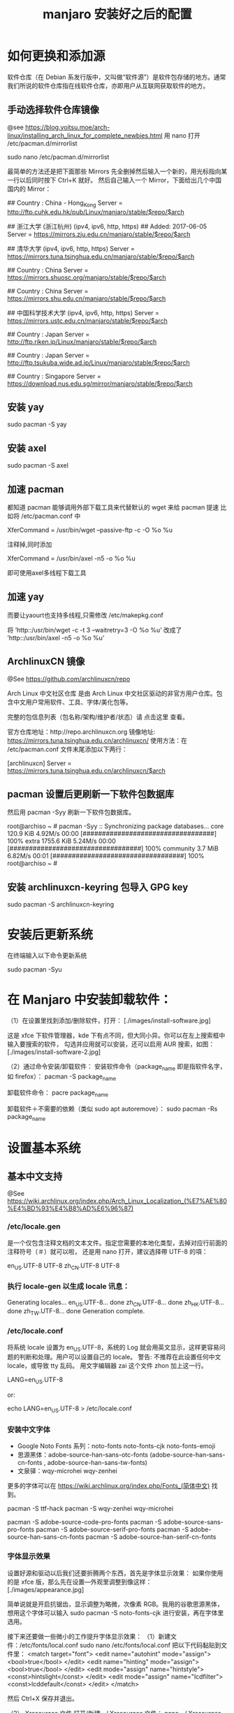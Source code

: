 #+TITLE: manjaro 安装好之后的配置

* 如何更换和添加源

软件仓库（在 Debian 系发行版中，又叫做“软件源”）是软件包存储的地方。通常我们所说的软件仓库指在线软件仓库，亦即用户从互联网获取软件的地方。

** 手动选择软件仓库镜像
@see https://blog.yoitsu.moe/arch-linux/installing_arch_linux_for_complete_newbies.html
用 nano 打开 /etc/pacman.d/mirrorlist

sudo nano /etc/pacman.d/mirrorlist

最简单的方法还是把下面那些 Mirrors 先全删掉然后输入一个新的，用光标指向某一行以后同时按下 Ctrl+K 就好。
然后自己输入一个 Mirror，下面给出几个中国国内的 Mirror：

## Country : China - Hong_Kong
Server = http://ftp.cuhk.edu.hk/pub/Linux/manjaro/stable/$repo/$arch

## 浙江大学 (浙江杭州) (ipv4, ipv6, http, https)
## Added: 2017-06-05
Server = https://mirrors.zju.edu.cn/manjaro/stable/$repo/$arch

## 清华大学 (ipv4, ipv6, http, https)
Server = https://mirrors.tuna.tsinghua.edu.cn/manjaro/stable/$repo/$arch

## Country : China
Server = https://mirrors.shuosc.org/manjaro/stable/$repo/$arch

## Country : China
Server = https://mirrors.shu.edu.cn/manjaro/stable/$repo/$arch

## 中国科学技术大学 (ipv4, ipv6, http, https)
Server = https://mirrors.ustc.edu.cn/manjaro/stable/$repo/$arch

## Country : Japan
Server = http://ftp.riken.jp/Linux/manjaro/stable/$repo/$arch

## Country : Japan
Server = http://ftp.tsukuba.wide.ad.jp/Linux/manjaro/stable/$repo/$arch

## Country : Singapore
Server = https://download.nus.edu.sg/mirror/manjaro/stable/$repo/$arch

** 安装 yay
sudo pacman -S yay

** 安装 axel
sudo pacman -S axel

** 加速 pacman
都知道 pacman 能够调用外部下载工具来代替默认的 wget 来给 pacman 提速
比如将 /etc/pacman.conf 中

XferCommand = /usr/bin/wget –passive-ftp -c -O %o %u

注释掉,同时添加

XferCommand = /usr/bin/axel -n5 -o %o %u

即可使用axel多线程下载工具

** 加速 yay
而要让yaourt也支持多线程,只需修改 /etc/makepkg.conf

将
’http::/usr/bin/wget -c -t 3 –waitretry=3 -O %o %u’
改成了
’http::/usr/bin/axel -n5 -o %o %u’

** ArchlinuxCN 镜像
@See https://github.com/archlinuxcn/repo

Arch Linux 中文社区仓库 是由 Arch Linux 中文社区驱动的非官方用户仓库。包含中文用户常用软件、工具、字体/美化包等。

完整的包信息列表（包名称/架构/维护者/状态）请 点击这里 查看。

 官方仓库地址：http://repo.archlinuxcn.org
 镜像地址: https://mirrors.tuna.tsinghua.edu.cn/archlinuxcn/
使用方法：在 /etc/pacman.conf 文件末尾添加以下两行：

[archlinuxcn]
Server = https://mirrors.tuna.tsinghua.edu.cn/archlinuxcn/$arch

** pacman 设置后更刷新一下软件包数据库
然后用 pacman -Syy 刷新一下软件包数据库。

root@archiso ~ # pacman -Syy
:: Synchronizing package databases...
core                                  120.9 KiB  4.92M/s 00:00 [##################################] 100%
extra                                1755.6 KiB  5.24M/s 00:00 [##################################] 100%
community                               3.7 MiB  6.82M/s 00:01 [##################################] 100%
root@archiso ~ #

** 安装 archlinuxcn-keyring 包导入 GPG key
sudo pacman -S archlinuxcn-keyring

* 安装后更新系统

在终端输入以下命令更新系统

sudo pacman -Syu


* 在 Manjaro 中安装卸载软件：
（1）在设置里找到添加/删除软件，打开：
[./images/install-software.jpg]

这是 xfce 下软件管理器，kde 下有点不同，但大同小异。你可以在左上搜索框中输入要搜索的软件，
勾选并应用就可以安装，还可以启用 AUR 搜索，如图：
[./images/install-software-2.jpg]

（2）通过命令安装/卸载软件：
安装软件命令（package_name 即是指软件名字，如 firefox）：
pacman -S package_name

卸载软件命令：
pacre package_name

卸载软件＋不需要的依赖（类似 sudo apt autoremove）：
sudo pacman -Rs package_name


* 设置基本系统

** 基本中文支持
@See https://wiki.archlinux.org/index.php/Arch_Linux_Localization_(%E7%AE%80%E4%BD%93%E4%B8%AD%E6%96%87)

*** /etc/locale.gen
是一个仅包含注释文档的文本文件。指定您需要的本地化类型，去掉对应行前面的注释符号（＃）就可以啦，
还是用 nano 打开，建议选择帶 UTF-8 的項：
# nano /etc/locale.gen

en_US.UTF-8 UTF-8
zh_CN.UTF-8 UTF-8

*** 执行 locale-gen 以生成 locale 讯息：
# locale-gen

Generating locales...
  en_US.UTF-8... done
  zh_CN.UTF-8... done
  zh_HK.UTF-8... done
  zh_TW.UTF-8... done
Generation complete.

*** /etc/locale.conf
将系统 locale 设置为 en_US.UTF-8，系统的 Log 就会用英文显示，这样更容易问题的判断和处理。用户可以设置自己的 locale。
警告: 不推荐在此设置任何中文 locale，或导致 tty 乱码。
用文字编辑器 zai 这个文件 zhon 加上这一行。

LANG=en_US.UTF-8

or:

# 或者可以用文字编辑器新建这个文件加上这一行。
echo LANG=en_US.UTF-8 > /etc/locale.conf

*** 安装中文字体

- Google Noto Fonts 系列：noto-fonts noto-fonts-cjk noto-fonts-emoji
- 思源黑体：adobe-source-han-sans-otc-fonts (adobe-source-han-sans-cn-fonts , adobe-source-han-sans-tw-fonts)
- 文泉驿：wqy-microhei wqy-zenhei

更多的字体可以在 https://wiki.archlinux.org/index.php/Fonts_(简体中文) 找到。

pacman -S ttf-hack
pacman -S wqy-zenhei wqy-microhei

# adobe 字体全家桶：
pacman -S adobe-source-code-pro-fonts
pacman -S adobe-source-sans-pro-fonts
pacman -S adobe-source-serif-pro-fonts
pacman -S adobe-source-han-sans-cn-fonts
pacman -S adobe-source-han-serif-cn-fonts

*** 字体显示效果
设置好源和驱动以后我们还要折腾两个东西，首先是字体显示效果：
如果你使用的是 xfce 版，那么先在设置—外观里调整到像这样：
[./images/appearance.jpg]

简单说就是开启抗锯齿，显示调整为略微，次像素 RGB。我用的谷歌思源黑体，想用这个字体可以输入
sudo pacman -S noto-fonts-cjk
进行安装，再在字体里选用。

接下来还要做一些微小的工作提升字体显示效果：
（1）新建文件：/etc/fonts/local.conf
sudo nano /etc/fonts/local.conf
把以下代码黏贴到文件里：
<match target="font">
    <edit name="autohint" mode="assign">
        <bool>true</bool>
    </edit>
    <edit name="hinting" mode="assign">
        <bool>true</bool>
    </edit>
    <edit mode="assign" name="hintstyle">
        <const>hintslight</const>
    </edit>
    <edit mode="assign" name="lcdfilter">
        <const>lcddefault</const>
    </edit>
</match>

然后 Ctrl+X 保存并退出。

（2）.Xresources 文件
打开/新建 ~/.Xresources 文件：
nano ~/.Xresources
删除文件里原有内容（如果有的话），把以下代码黏贴进去：

Xft.dpi: 96
Xft.antialias: true
Xft.hinting: true
Xft.rgba: rgb
Xft.autohint: false
Xft.hintstyle: hintslight
Xft.lcdfilter: lcddefault

然后 Ctrl+X 保存文件并退出。
（3）在终端运行以下命令：xrdb -merge ~/.Xresources
（4）请确保在字体设置里开启抗锯齿，显示调整为略微，次像素 RGB。
（5）重启系统，你就会看到效果了。

*** 安装中文输入法
**** fcitx
@See https://wiki.archlinux.org/index.php/fcitx#Chinese

以安装 rime 为例

pacman -S fcitx-rime
pacman -S fcitx-im
pacman -S fcitx-configtool # 图形化的配置工具

保存成功后，注销重新登陆系统，在终端输入 fcitx 启动服务，就能切换 rime 了。

**** fcitx5
$ sudo pacman -S fcitx5-git # 安装fcitx5框架
$ sudo pacman -S fcitx5-gtk-git # 增加对gtk程序的支持
$ sudo pacman -S fcitx5-qt5-git # 增加对QT5程序的支持，有QT4程序的话请自己安装fcitx5-qt4-git
$ sudo pacman -S fcitx5-chinese-addons-git # 增加对中文输入的组件
$ sudo pacman -S fcitx5-rime-git
$ sudo pacman -S kcm-fcitx5-git # 增加内嵌的输入设置，只限KDE

** 设置时区（中国的时区是 Asia/Shanghai）
# ln -s <源文件> <目标> 创建一个符号链接

# ln -s /usr/share/zoneinfo/Asia/Shanghai /etc/localtime

** 设置时间标准 为 UTC，并调整 时间漂移:
# hwclock --systohc
[Fail]

** 时间同步

用 timedatectl set-ntp true 保证时间同步 。

root@archiso ~ # timedatectl set-ntp true
root@archiso ~ # timedatectl status
    Local time: Fri 2016-10-28 17:39:42 UTC
Universal time: Fri 2016-10-28 17:39:42 UTC
        RTC time: Fri 2016-10-28 17:39:42
    Time zone: UTC (UTC, +0000)
Network time on: yes
NTP synchronized: yes
RTC in local TZ: no

** 设置一个喜欢的主机名（用汝的主机名代替 myhostname）：
# echo myhostname > /etc/hostname

** 设置 root 的密码（输入密码的时候就是啥也没有 ╮(￣▽￣)╭ ）：
[root@archiso /]# passwd
New password:
Retype new password:
passwd: password updated successfully


* 安装 zsh，及 oh-my-zsh 的配置

** 安装 zsh
# 最新版本已经默认安装了。
sudo pacman -S zsh

** 安装 oh-my-zsh
# 安装 oh-my-zsh
sh -c "$(curl -fsSL https://raw.github.com/robbyrussell/oh-my-zsh/master/tools/install.sh)"

# 更换默认的 shell
chsh -s $(which zsh)

# 查看当前 shell
echo $SHELL

# 查看本地有哪几种 shell
cat /etc/shells

# 开启 archlinux 插件
plugins=(archlinux)

** 安装 zsh theme

*** spaceship
mkdir $ZSH_CUSTOM/themes
git clone https://github.com/denysdovhan/spaceship-prompt.git "$ZSH_CUSTOM/themes/spaceship-prompt"

# 更换默认的 shell 提示符
# random bira blinks fino gnzh rkj-repos tjkirch xiong-chiamiov-plus ys spaceship
ZSH_THEME="spaceship-prompt/spaceship"

*** powerlevel9k
mkdir $ZSH_CUSTOM/themes
git clone https://github.com/bhilburn/powerlevel9k.git "$ZSH_CUSTOM/themes/powerlevel9k"

# 更换默认的 shell 提示符
ZSH_THEME="powerlevel9k/powerlevel9k"

* 安装 theme
https://github.com/horst3180/Arc-theme
pacman -S arc-gtk-theme

* 安装驱动程序

** Intel CPU 安装 Intel-ucode
@See https://wiki.archlinux.org/index.php/Microcode

非 IntelCPU 可以跳过此步骤。
直接 pacman 安装：

pacman -S intel-ucode

** 显卡驱动
Archlinux 中的显卡驱动都是以 xf86-video 开头的。

Archlinux 中列出所有的 PCI 设备：
$ lspci

查询显卡类型：
$ lspci | grep VGA

查询可用的开源驱动：
$ pacman -Ss xf86-video | less

发现 xf86-video-intel 是 Intel 显卡的驱动，安装之。

- 物理机安装 Intel 核心显卡驱动（intel）：
$ pacman -S xf86-video-intel

- 虚拟机安装通用驱动（vesa）：
$ pacman -S xf86-video-vesa
支持硬件加速的驱动程序可以在安装 X 时自动提示你安装，只需要选择正确的显卡类型，不需要显式安装。

- 安装显示驱动程序包
@see https://hyjk2000.github.io/2014/01/23/arch-linux-install-guide/
如果是在 VMware 中安装的 linux，就安装专门用于虚拟机的 xf86-video-vmware 驱动程序：
$ pacman -S xf86-video-vmware svga-dri

*** 配置双屏
@See http://blog.ggshiney.com/posts/2012/11/14/config-dual-monitor-for-archlinux.html

显卡驱动就绪后两个显示器显示相同，如果需要扩展显示桌面，还需要进行一番配置。

randr(X Resize, Rotate and Reflect Extension)可以控制桌面的显示输出效果，如镜像、旋转等。xrandr 是 randr 的命令行接口。
安装 xrandr
$ pacman -S xorg-xrandr

首先查看当前显示状态，列出目前環境支援的解析度和頻率：
xrandr -q

看到我的两个显示器对应着 DP1 和 DP3，接下来设置两个显示器位置：
xrandr --output DP1 --auto --output DP3 --auto --right-of DP1

*** 自动启动
可以把通过这条命令预览好的位置，加入配置文件 /etc/X11/xorg.conf.d/10-monitor.conf，以实现自动启动。

Section "Monitor"
    Identifier  "DP3"
    Option      "Primary" "true"
EndSection

Section "Monitor"
    Identifier  "DP1"
    Option      "LeftOf" "DP3"
EndSection

** 声卡驱动
通常不需要配置就能工作，只需解除静音。需要做的只是安装 alsa-utils 软件包：

pacman -S alsa-utils

** 安装 VMware Tools
在 VMware 中选择“安装 VMware Tools”，然后：

$ pacman -S linux-headers
$ for x in {0..6}; do mkdir -pv /etc/init.d/rc$x.d; done
$ mount /dev/cdrom /mnt
$ cd /root
$ tar zxf /mnt/VMwareTools*.tar.gz
$ cd vmware-tools-distrib
$ ./vmware-install.pl
按提示一步步进行，如果最后报错，一般也不用担心，重启后 VMware Tools 能正确启动。

* 其他美化

** 修改 LightDM 的背景图片
将需要的图片copy为文件：/usr/share/backgrounds/archlinux.jpg 。
打开 /etc/lightdm/slick-greeter.conf 文件，找到：
background=/usr/share/backgrounds/i3_default_background.jpg
修改为：
background=/usr/share/backgrounds/archlinux.jpg

** 设置 pacman 彩色输出
打开 /etc/pacman.conf 文件，找到被注释的 #Color，改为 Color。pacman 就会输出彩色信息，方便查看。

** themes

*** vinceliuice/WhiteSur-icon-theme
https://github.com/vinceliuice/WhiteSur-icon-theme

*** vinceliuice/WhiteSur-cursors
https://github.com/vinceliuice/WhiteSur-cursors

*** vinceliuice/McMojave-circle
https://github.com/vinceliuice/McMojave-circle

*** vinceliuice/Qogir-icon-theme
https://github.com/vinceliuice/Qogir-icon-theme

*** keeferrourke/la-capitaine-icon-theme
https://github.com/keeferrourke/la-capitaine-icon-theme

*** hosxy/Fcitx5-Material-Color
https://github.com/hosxy/Fcitx5-Material-Color

*** xTpx/Psionics-Remix
https://github.com/xTpx/Psionics-Remix

* 安装 i3 wm

** 安装字体图标
yay -S ttf-font-awesome
yay -S ttf-material-icons

** 安装 i3-gaps
pacman -S i3-gaps

** 安装 compton
pacman -S compton

** 安装 polybar
yay -S polybar-git

** 安装 feh
pacman -S feh

** 安装 i3lock-fancy
yay -S i3lock-fancy-git

* 安装一些工具

** 安装ranger
pacman -S ranger

** 安装vifm
pacman -S vifm

** U盘自动挂载
pacman -S udisks2 gvfs gvfs-mtp

** 文件管理器
thunar-archive-plugin # thunar 用于压缩解压缩的插件
thunar-volman # 管理 usb 自动挂载等
thunar # 文件管理器

** linux tool
pacman -S vi
pacman -S w3m
pacman -S wget
pacman -S axel
pacman -S tmux

pacman -S screenfetch
pacman -S shadowsocks-qt5

pacman -S cloc
pacman -S jq
pacman -S tig
pacman -S shellcheck

** full text search
pacman -S ripgrep
pacman -S the_silver_searcher

** linux-headers
pacman -S linux-headers

** inotify-tools
pacman -S inotify-tools

** net tools
ifconfig, route 在 net-tools 中，
nslookup, dig 在 dnsutils or bind-tools 中，
ftp, telnet 等在 inetutils 中,
ip 命令在 iproute2 中。

pacman -S net-tools dnsutils inetutils iproute2

** google-chrome
在上一步安装了 yaourt 之后，就可以安装 google-chrome 了
yaourt -S google-chrome

** 下载代理插件 Proxy SwitchyOmega
chrome 扩展商店的地址在这里：
https://chrome.google.com/webstore/detail/proxy-switchyomega/padekgcemlokbadohgkifijomclgjgif

同样提供另外的地址：
http://pan.baidu.com/s/1slrU97B

** shadowsocks-libev
@See https://github.com/madeye/shadowsocks-libev#usage
sudo pacman -S shadowsocks-libev

** Sublime text 3

/opt/text/sublime_text_3

ln -s /opt/text/sublime_text_3/sublime_text /usr/local/bin/sublime_text

** emacs 25.3
@See build-emacs.sh

** 截图
yay flameshot-git

** meld
pacman -S meld

** percol
pacman -S percol

** 远程桌面连接 windows

*** remmina
pacman -S remmina

*** rdesktop
pacman -S rdesktop

rdesktop 连接 windows 远程桌面
打开命令行，仅需要一条命令：
rdesktop -f -u username -p password IP -r sound:on/off -g 1024*768

说明：
1、username 和 password 分别是目标电脑的帐号和密码，-a 16 表示位色，最高就是 16 位；
2、IP 为目标电脑的 IP 地址（可能需要先连接 VPN）；
3、sound：on 表示传送目标电脑的声音，off 则为关闭；
4、-g 后接想要显示的分辨率，使用 -g workarea 可自适应铺满当前 linux 窗口大小
5、-f 参数默认全屏打开，使用 Ctrl + Alt + Enter 可以退出全屏模式（不知道的就郁闷了）。
6、-r** disk:share_name=/local-disk** 将本地磁盘映射到远程电脑，其中 share_name 为显示名称，可自定义，local-disk 表示本地 linux 的一个目录，比如 /data。
7、-r clipboard:PRIMARYCLIPBOARD 允许在远程主机和本机之间共享剪切板，就是可以复制粘贴。

比如如下命令：

$ rdesktop -f -u administrator -p ncl@2017.com 192.168.2.160
这里的 ip 对应远程 windows 的 ip 地址

如果不想每次都敲命令的，可以简单的写个 shell 脚本，每次点击就可以连接。

** Tencent QQ
提供在 Linux 上运行最新版腾讯 QQ 与 TIM 的解决方案：
https://github.com/askme765cs/Wine-QQ-TIM

** 虚拟机
有些时候需要使用 windows 而不想切换系统或干脆没有 windows 的情况下，我们可以使用 windows 虚拟机来代替。当然虚拟机的用处不止于此。

Arch 下的虚拟机首先开源的 VirtualBox，安装官方源的 virtualbox 这个包。

再去官网下载 Oracle VM VirtualBox Extension Pack，在设置中导入使用。
安装 windows 的过程不在这里讲解，记得安装之后在 windows 内安装扩展客户端软件即可。

$ sudo pacman -S linux-headers
$ sudo pacman -S virtualbox virtualbox-guest-iso virtualbox-guest-dkms virtualbox-guest-utils virtualbox-host-dkms

將電腦重開機
$ sudo dkms autoinstall
$ sudo systemctl enable dkms.service
$ sudo systemctl enable vboxservice.service
$ sudo gpasswd -a $USER vboxusers

將電腦重開機
$ sudo VBoxManage hostonlyif create

** gnu parallel
使用 gnu parallel 的目的只要一个，就是为了快！

安装:

(wget -O - pi.dk/3 || curl pi.dk/3/) | bash

** tldr
mkdir -p ~/bin
curl -o ~/bin/tldr https://raw.githubusercontent.com/raylee/tldr/master/tldr
chmod +x ~/bin/tldr

** docker
可以透過官方套件庫安裝 docker 套件：
# pacman -S docker

啟動 docker.service 並驗證安裝是否成功：

# systemctl start docker.service
# docker info

To start on system boot:

# systemctl enable docker

如果你想用你的使用者帳戶(非 root 帳戶)來使用 Docker，把你的帳戶加到 Docker 的群組中：

# gpasswd -a alecshan docker

記得重新登入來套用新權限，或者你可以用這個指令讓現在的使用者階段套用新群組：

$ newgrp docker

** unbound
pacman -S unbound

** dnscrypt-proxy
@See:
https://wiki.archlinux.org/index.php/DNSCrypt
https://github.com/jedisct1/dnscrypt-proxy/wiki/installation#installing-dnscrypt-proxy-on-arch-linux-as-a-system-service

1. Install it with :

yaourt -S dnscrypt-proxy-go

2. Activate & Start the service:

systemctl enable dnscrypt-proxy.service
systemctl start dnscrypt-proxy.service

3. Check successful service start:

systemctl status dnscrypt-proxy.service

And look for the Log Line

dnscrypt-proxy is ready - live servers:
dnscrypt-proxy is now listening on 127.0.0.1:53

** wine
sudo pacman -S wine q4wine playonlinux

** 安裝影音播放軟體
$ sudo pacman -S audacious smplayer smplayer-themes vlc

** python tool
pip install --user pipenv

sudo pip install ipython
sudo pip install ptpython
sudo pip install pythonpy
sudo pip install pygments
sudo pip install ansible
sudo pip install percol
sudo pip install rm-protection


* 一些优化

** SATA 启用 AHCI 模式

SATA 有两种工作模式：原生的 AHCI 模式提供更好的性能（如热插拔和 NCQ 支持）、模拟的 IDE 模式提供
更好的兼容性。一般主板出厂默认将 SATA 模式设置为 IDE 模式，但如今先进的 Linux 和 Windows 都
早已原生支持 AHCI，所以我们最好打开 AHCI 模式以优化性能。

Arch Linux 在安装好以后，内核镜像默认没有载入 AHCI 驱动模块。修改 /etc/mkinitcpio.conf，
添加 ahci 到 MODULES 变量：

MODULES="ahci"
然后重建内核镜像，重新启动后 AHCI 驱动就会加载：

$ mkinitcpio -p linux
在主板 UEFI 或 BIOS 中，将 SATA 模式从 IDE（或 PATA Emulation 等等），设置为 AHCI（或 Native 等等）。

设置好以后，你可以从 dmesg 命令的输出里，找到 AHCI 和 NCQ 成功启用的证据：

$ dmesg
...
SCSI subsystem initialized
libata version 3.00 loaded.
ahci 0000:00:1f.2: version 3.0
ahci 0000:00:1f.2: irq 24 for MSI/MSI-X
ahci 0000:00:1f.2: AHCI 0001.0300 32 slots 6 ports 6 Gbps 0x10 impl SATA mode
ahci 0000:00:1f.2: flags: 64bit ncq led clo pio slum part ems apst
scsi host0: ahci
scsi host1: ahci
scsi host2: ahci
scsi host3: ahci
scsi host4: ahci
scsi host5: ahci
...
ata5.00: 976773168 sectors, multi 16: LBA48 NCQ (depth 31/32), AA
...

** 优化系统启动速度

Arch Linux 的 systemd-analyze 是个很不错的工具，利用它你可以很直观地观察到系统启动的时间都花到哪儿去了：

$ systemd-analyze
Startup finished in 6.857s (firmware) + 3.157s (loader) + 1.870s (kernel) + 8.157s (userspace) = 20.044s
我注意到打开 AHCI 后，内核和用户空间的载入速度明显提高了，总启动时间从约 30 秒缩短到 20 秒，效果非常明显。

用下面这个命令，可以了解到是什么东西启动最慢：

$ systemd-analyze blame
此外，还可以把启动过程绘制成 SVG 图表供你审阅（用 GNOME 的图片预览或 Chrome 浏览器都可以打开），这个图表中你还可以观察到是否有启动慢的组件影响到了依赖它的组件的启动：

$ systemd-analyze plot > plot.svg


